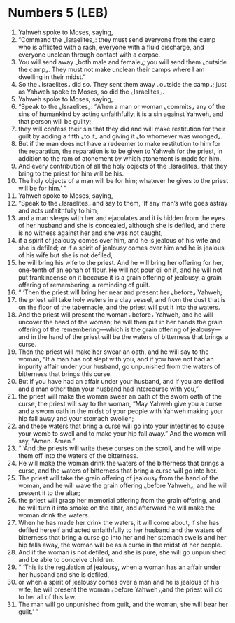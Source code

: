 * Numbers 5 (LEB)
:PROPERTIES:
:ID: LEB/04-NUM05
:END:

1. Yahweh spoke to Moses, saying,
2. “Command the ⌞Israelites⌟: they must send everyone from the camp who is afflicted with a rash, everyone with a fluid discharge, and everyone unclean through contact with a corpse.
3. You will send away ⌞both male and female⌟; you will send them ⌞outside the camp⌟. They must not make unclean their camps where I am dwelling in their midst.”
4. So the ⌞Israelites⌟ did so. They sent them away ⌞outside the camp⌟; just as Yahweh spoke to Moses, so did the ⌞Israelites⌟.
5. Yahweh spoke to Moses, saying,
6. “Speak to the ⌞Israelites⌟: ‘When a man or woman ⌞commits⌟ any of the sins of humankind by acting unfaithfully, it is a sin against Yahweh, and that person will be guilty;
7. they will confess their sin that they did and will make restitution for their guilt by adding a fifth ⌞to it⌟ and giving it ⌞to whomever was wronged⌟.
8. But if the man does not have a redeemer to make restitution to him for the reparation, the reparation is to be given to Yahweh for the priest, in addition to the ram of atonement by which atonement is made for him.
9. And every contribution of all the holy objects of the ⌞Israelites⌟ that they bring to the priest for him will be his.
10. The holy objects of a man will be for him; whatever he gives to the priest will be for him.’ ”
11. Yahweh spoke to Moses, saying,
12. “Speak to the ⌞Israelites⌟ and say to them, ‘If any man’s wife goes astray and acts unfaithfully to him,
13. and a man sleeps with her and ejaculates and it is hidden from the eyes of her husband and she is concealed, although she is defiled, and there is no witness against her and she was not caught,
14. if a spirit of jealousy comes over him, and he is jealous of his wife and she is defiled; or if a spirit of jealousy comes over him and he is jealous of his wife but she is not defiled,
15. he will bring his wife to the priest. And he will bring her offering for her, one-tenth of an ephah of flour. He will not pour oil on it, and he will not put frankincense on it because it is a grain offering of jealousy, a grain offering of remembering, a reminding of guilt.
16. “ ‘Then the priest will bring her near and present her ⌞before⌟ Yahweh;
17. the priest will take holy waters in a clay vessel, and from the dust that is on the floor of the tabernacle, and the priest will put it into the waters.
18. And the priest will present the woman ⌞before⌟ Yahweh, and he will uncover the head of the woman; he will then put in her hands the grain offering of the remembering—which is the grain offering of jealousy—and in the hand of the priest will be the waters of bitterness that brings a curse.
19. Then the priest will make her swear an oath, and he will say to the woman, “If a man has not slept with you, and if you have not had an impurity affair under your husband, go unpunished from the waters of bitterness that brings this curse.
20. But if you have had an affair under your husband, and if you are defiled and a man other than your husband had intercourse with you,”
21. the priest will make the woman swear an oath of the sworn oath of the curse, the priest will say to the woman, “May Yahweh give you a curse and a sworn oath in the midst of your people with Yahweh making your hip fall away and your stomach swollen;
22. and these waters that bring a curse will go into your intestines to cause your womb to swell and to make your hip fall away.” And the women will say, “Amen. Amen.”
23. “ ‘And the priests will write these curses on the scroll, and he will wipe them off into the waters of the bitterness.
24. He will make the woman drink the waters of the bitterness that brings a curse, and the waters of bitterness that bring a curse will go into her.
25. The priest will take the grain offering of jealousy from the hand of the woman, and he will wave the grain offering ⌞before Yahweh⌟, and he will present it to the altar;
26. the priest will grasp her memorial offering from the grain offering, and he will turn it into smoke on the altar, and afterward he will make the woman drink the waters.
27. When he has made her drink the waters, it will come about, if she has defiled herself and acted unfaithfully to her husband and the waters of bitterness that bring a curse go into her and her stomach swells and her hip falls away, the woman will be as a curse in the midst of her people.
28. And if the woman is not defiled, and she is pure, she will go unpunished and be able to conceive children.
29. “ ‘This is the regulation of jealousy, when a woman has an affair under her husband and she is defiled,
30. or when a spirit of jealousy comes over a man and he is jealous of his wife, he will present the woman ⌞before Yahweh⌟,and the priest will do to her all of this law.
31. The man will go unpunished from guilt, and the woman, she will bear her guilt.’ ”
